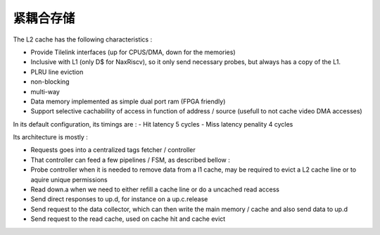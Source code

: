 .. role:: raw-html-m2r(raw)
   :format: html

紧耦合存储
============================

The L2 cache has the following characteristics :

- Provide Tilelink interfaces (up for CPUS/DMA, down for the memories)
- Inclusive with L1 (only D$ for NaxRiscv), so it only send necessary probes, but always has a copy of the L1.
- PLRU line eviction
- non-blocking
- multi-way
- Data memory implemented as simple dual port ram (FPGA friendly)
- Support selective cachability of access in function of address / source (usefull to not cache video DMA accesses)


In its default configuration, its timings are : 
- Hit latency 5 cycles
- Miss latency penality 4 cycles

Its architecture is mostly : 

- Requests goes into a centralized tags fetcher / controller
- That controller can feed a few pipelines / FSM, as described bellow :
- Probe controller when it is needed to remove data from a l1 cache, may be required to evict a L2 cache line or to aquire unique permissions
- Read down.a when we need to either refill a cache line or do a uncached read access
- Send direct responses to up.d, for instance on a up.c.release
- Send request to the data collector, which can then write the main memory / cache and also send data to up.d
- Send request to the read cache, used on cache hit and cache evict

.. image:: /asset/image/l2.png

